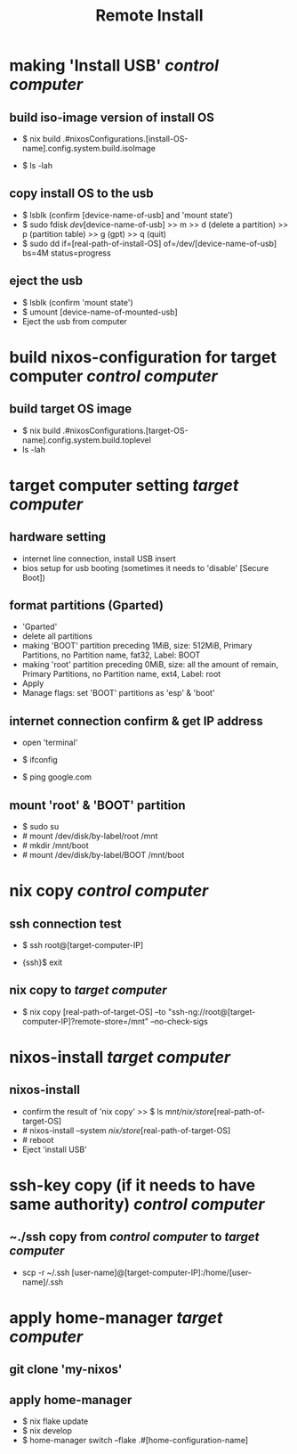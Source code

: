 #+title: Remote Install

* making 'Install USB' /control computer/
**  build iso-image version of install OS
- $ nix build .#nixosConfigurations.[install-OS-name].config.system.build.isoImage
  # nix repl >> :lf . >> [tab] searching
- $ ls -lah
  # result -> [real-path-of-install-OS]

**  copy install OS to the usb
- $ lsblk (confirm [device-name-of-usb] and 'mount state')
- $ sudo fdisk /dev/[device-name-of-usb] >> m >> d (delete a partition) >> p (partition table) >> g (gpt) >> q (quit)
- $ sudo dd if=[real-path-of-install-OS] of=/dev/[device-name-of-usb] bs=4M status=progress

**  eject the usb
- $ lsblk (confirm 'mount state')
- $ umount [device-name-of-mounted-usb]
- Eject the usb from computer

* build nixos-configuration for target computer /control computer/
** build target OS image
- $ nix build .#nixosConfigurations.[target-OS-name].config.system.build.toplevel
- ls -lah
  # result -> [real-path-of-target-OS]

* target computer setting /target computer/
** hardware setting
- internet line connection, install USB insert
- bios setup for usb booting (sometimes it needs to 'disable' [Secure Boot])

** format partitions (Gparted)
- 'Gparted'
- delete all partitions
- making 'BOOT' partition
  preceding 1MiB, size: 512MiB, Primary Partitions, no Partition name, fat32, Label: BOOT
- making 'root' partition
  preceding 0MiB, size: all the amount of remain, Primary Partitions, no Partition name, ext4, Label: root
- Apply
- Manage flags: set 'BOOT' partitions as 'esp' & 'boot'

** internet connection confirm & get IP address
- open 'terminal'
- $ ifconfig
  # check the ip address
- $ ping google.com
  # internet connection check

** mount 'root' & 'BOOT' partition
- $ sudo su
- # mount /dev/disk/by-label/root /mnt
- # mkdir /mnt/boot
- # mount /dev/disk/by-label/BOOT /mnt/boot

* nix copy /control computer/
** ssh connection test
- $ ssh root@[target-computer-IP]
# check the user information of the target OS configuration, and check the openssh.authorizedKeys.keys
# authorizedKeys.keys has to be same with the public ssh key of /control computer/
- {ssh}$ exit

** nix copy to /target computer/
- $ nix copy [real-path-of-target-OS] --to "ssh-ng://root@[target-computer-IP]?remote-store=/mnt" --no-check-sigs

* nixos-install /target computer/
** nixos-install
- confirm the result of 'nix copy' >> $ ls /mnt/nix/store/[real-path-of-target-OS]
- # nixos-install --system /nix/store/[real-path-of-target-OS]
- # reboot
- Eject 'install USB'


* ssh-key copy (if it needs to have same authority) /control computer/
** ~./ssh copy from /control computer/ to /target computer/
- scp -r ~/.ssh [user-name]@[target-computer-IP]:/home/[user-name]/.ssh
# if finger print warning, then delete the ~/.ssh/knownhosts at /control computer/

* apply home-manager /target computer/
** git clone 'my-nixos'

** apply home-manager
- $ nix flake update
- $ nix develop
- $ home-manager switch --flake .#[home-configuration-name]
